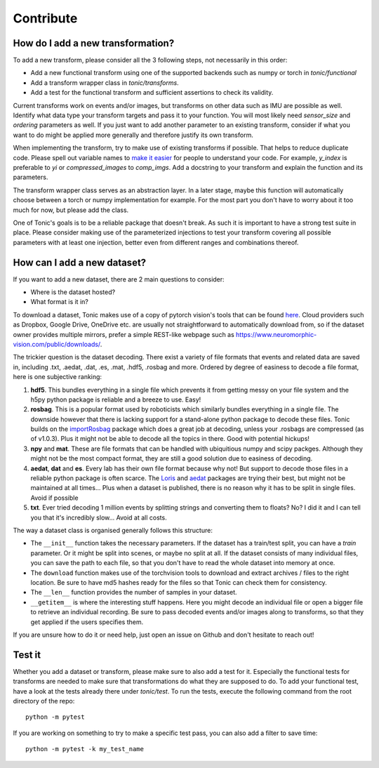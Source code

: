 Contribute
==========

How do I add a new transformation?
----------------------------------
To add a new transform, please consider all the 3 following steps, not necessarily in this order:

* Add a new functional transform using one of the supported backends such as numpy or torch in `tonic/functional`
* Add a transform wrapper class in `tonic/transforms`.
* Add a test for the functional transform and sufficient assertions to check its validity.

Current transforms work on events and/or images, but transforms on other data such as IMU are possible as well. Identify what data type your transform targets and pass it to your function. You will most likely need `sensor_size` and `ordering` parameters as well. If you just want to add another parameter to an existing transform, consider if what you want to do might be applied more generally and therefore justify its own transform.

When implementing the transform, try to make use of existing transforms if possible. That helps to reduce duplicate code. Please spell out variable names to `make it easier <https://devblogs.microsoft.com/oldnewthing/20070406-00/?p=27343>`_ for people to understand your code. For example, `y_index` is preferable to `yi` or `compressed_images` to `comp_imgs`. Add a docstring to your transform and explain the function and its parameters.

The transform wrapper class serves as an abstraction layer. In a later stage, maybe this function will automatically choose between a torch or numpy implementation for example. For the most part you don't have to worry about it too much for now, but please add the class.

One of Tonic's goals is to be a reliable package that doesn't break. As such it is important to have a strong test suite in place. Please consider making use of the parameterized injections to test your transform covering all possible parameters with at least one injection, better even from different ranges and combinations thereof.


How can I add a new dataset?
----------------------------
If you want to add a new dataset, there are 2 main questions to consider:

* Where is the dataset hosted?
* What format is it in?

To download a dataset, Tonic makes use of a copy of pytorch vision's tools that can be found `here <https://github.com/neuromorphs/tonic/blob/develop/tonic/datasets/download_utils.py>`_.
Cloud providers such as Dropbox, Google Drive, OneDrive etc. are usually not straightforward to automatically download from, so if the dataset owner provides multiple mirrors,
prefer a simple REST-like webpage such as https://www.neuromorphic-vision.com/public/downloads/.


The trickier question is the dataset decoding. There exist a variety of file formats that events and related data are saved in, including .txt, .aedat, .dat, .es, .mat, .hdf5, .rosbag and more.
Ordered by degree of easiness to decode a file format, here is one subjective ranking:

1. **hdf5**. This bundles everything in a single file which prevents it from getting messy on your file system and the h5py python package is reliable and a breeze to use. Easy!
2. **rosbag**. This is a popular format used by roboticists which similarly bundles everything in a single file. The downside however that there is lacking support for a stand-alone python package to decode these files. Tonic builds on the `importRosbag <https://github.com/event-driven-robotics/importRosbag>`_ package which does a great job at decoding, unless your .rosbags are compressed (as of v1.0.3). Plus it might not be able to decode all the topics in there. Good with potential hickups!
3. **npy** and **mat**. These are file formats that can be handled with ubiquitious numpy and scipy packges. Although they might not be the most compact format, they are still a good solution due to easiness of decoding.
4. **aedat**, **dat** and **es**. Every lab has their own file format because why not! But support to decode those files in a reliable python package is often scarce. The `Loris <https://github.com/neuromorphic-paris/loris>`_ and `aedat <https://github.com/neuromorphicsystems/aedat>`_ packages are trying their best, but might not be maintained at all times... Plus when a dataset is published, there is no reason why it has to be split in single files. Avoid if possible
5. **txt**. Ever tried decoding 1 million events by splitting strings and converting them to floats? No? I did it and I can tell you that it's incredibly slow... Avoid at all costs.

The way a dataset class is organised generally follows this structure:

- The ``__init__`` function takes the necessary parameters. If the dataset has a train/test split, you can have a `train` parameter. Or it might be split into scenes, or maybe no split at all.
  If the dataset consists of many individual files, you can save the path to each file, so that you don't have to read the whole dataset into memory at once.
- The ``download`` function makes use of the torchvision tools to download and extract archives / files to the right location. Be sure to have md5 hashes ready for the files so that Tonic can check them for consistency.
- The ``__len__`` function provides the number of samples in your dataset.
- ``__getitem__`` is where the interesting stuff happens. Here you might decode an individual file or open a bigger file to retrieve an individual recording. Be sure to pass decoded events and/or images along to transforms,
  so that they get applied if the users specifies them.

If you are unsure how to do it or need help, just open an issue on Github and don't hesitate to reach out!

Test it
-------
Whether you add a dataset or transform, please make sure to also add a test for it.
Especially the functional tests for transforms are needed to make sure that transformations do what they are supposed to do.
To add your functional test, have a look at the tests already there under `tonic/test`.
To run the tests, execute the following command from the root directory of the repo:
::

  python -m pytest

If you are working on something to try to make a specific test pass, you can also add a filter to save time:
::

  python -m pytest -k my_test_name
